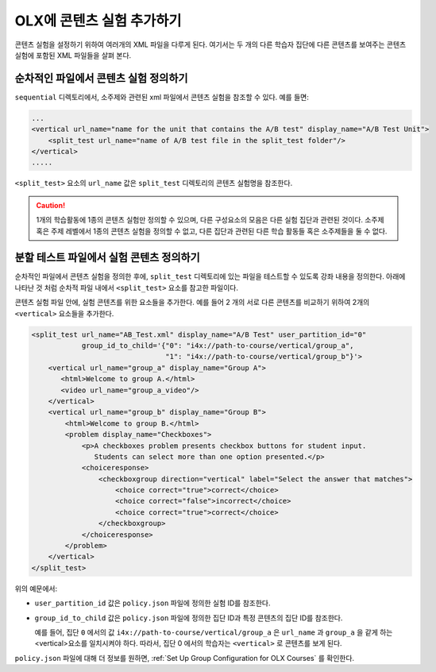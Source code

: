 .. This section is shared in course authors and OLX guides.

.. _Add a Content Experiment in OLX:

****************************************
OLX에 콘텐츠 실험 추가하기
****************************************

콘텐츠 실험을 설정하기 위하여 여러개의 XML 파일을 다루게 된다. 여기서는 두 개의 다른 학습자 집단에 다른 콘텐츠를 보여주는 콘텐츠 실험에 포함된 XML 파일들을 살펴 본다.

=====================================================
순차적인 파일에서 콘텐츠 실험 정의하기
=====================================================

``sequential`` 디렉토리에서, 소주제와 관련된 xml 파일에서 콘텐츠 실험을 참조할 수 있다. 예를 들면:

.. code-block:: xml

    ...
    <vertical url_name="name for the unit that contains the A/B test" display_name="A/B Test Unit">
        <split_test url_name="name of A/B test file in the split_test folder"/>
    </vertical>
    .....

``<split_test>`` 요소의  ``url_name`` 값은 ``split_test`` 디렉토리의 콘텐츠 실험명을 참조한다.  

.. caution::
  1개의 학습활동에 1종의 콘텐츠 실험만 정의할 수 있으며, 다른 구성요소의 모음은 다른 실험 집단과 관련된 것이다. 소주제 혹은 주제 레벨에서 1종의 콘텐츠 실험을 정의할 수 없고, 다른 집단과 관련된 다른 학습 활동들 혹은 소주제들을 둘 수 없다. 


.. _Define the Experiment Content in the Split Test File:

=====================================================
분할 테스트 파일에서 실험 콘텐츠 정의하기
=====================================================

순차적인 파일에서 콘텐츠 실험을 정의한 후에, ``split_test`` 디렉토리에 있는 파일을 테스트할 수 있도록 강좌 내용을 정의한다. 아래에 나타난 것 처럼 순차적 파일 내에서 ``<split_test>`` 요소를 참고한 파일이다. 

콘텐츠 실험 파일 안에, 실험 콘텐츠를 위한 요소들을 추가한다. 예를 들어 2 개의 서로 다른 콘텐츠를 비교하기 위하여 2개의  ``<vertical>`` 요소들을 추가한다. 

.. code-block:: xml

    <split_test url_name="AB_Test.xml" display_name="A/B Test" user_partition_id="0" 
                group_id_to_child='{"0": "i4x://path-to-course/vertical/group_a", 
                                    "1": "i4x://path-to-course/vertical/group_b"}'>
        <vertical url_name="group_a" display_name="Group A">
           <html>Welcome to group A.</html>
           <video url_name="group_a_video"/>
        </vertical>
        <vertical url_name="group_b" display_name="Group B">
            <html>Welcome to group B.</html>
            <problem display_name="Checkboxes">
                <p>A checkboxes problem presents checkbox buttons for student input. 
                   Students can select more than one option presented.</p>
                <choiceresponse>
                    <checkboxgroup direction="vertical" label="Select the answer that matches">
                        <choice correct="true">correct</choice>
                        <choice correct="false">incorrect</choice>
                        <choice correct="true">correct</choice>
                    </checkboxgroup>
                </choiceresponse>
            </problem>
        </vertical>
    </split_test>


위의 예문에서:

* ``user_partition_id`` 값은 ``policy.json`` 파일에 정의한 실험 ID를 참조한다.  

* ``group_id_to_child`` 값은 ``policy.json`` 파일에 정의한 집단 ID과 특정 콘텐츠의 집단 ID를 참조한다.  

  예를 들어, 집단 ``0`` 에서의 값 ``i4x://path-to-course/vertical/group_a`` 은 ``url_name`` 과 ``group_a`` 을 같게 하는 <vertical>요소를 일치시켜야 하다. 따라서, 집단 0 에서의 학습자는 ``<vertical>`` 로 콘텐츠를 보게 된다.

``policy.json`` 파일에 대해 더 정보를 원하면, :ref:`Set Up Group Configuration for OLX Courses` 를 확인한다.
